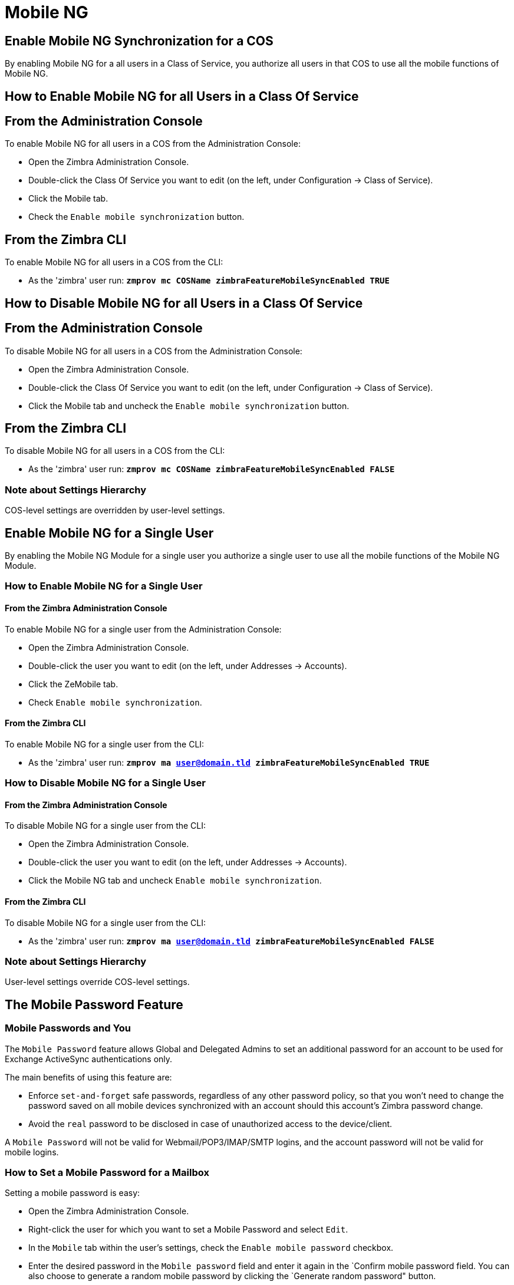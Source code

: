 [[mobile-ng-guide]]
= Mobile NG

[[enable-for-whole-cos]]
== Enable Mobile NG Synchronization for a COS


By enabling Mobile NG for a all users in a Class of Service,
you authorize all users in that COS to use all the mobile functions of Mobile NG.

[[how-to-enable-the-mobile-ng-module-for-all-users-in-a-class-of-service]]
== How to Enable Mobile NG for all Users in a Class Of Service

[[from-the-administration-console]]
== From the Administration Console

To enable Mobile NG for all users in a COS from the Administration Console:

* Open the Zimbra Administration Console.

* Double-click the Class Of Service you want to edit (on the left,
under Configuration -> Class of Service).

* Click  the Mobile tab.

* Check the `Enable mobile synchronization` button.

[[from-the-zimbra-cli]]
== From the Zimbra CLI

To enable Mobile NG for all users in a COS from the CLI:

* As the 'zimbra' user run: *`zmprov mc COSName
zimbraFeatureMobileSyncEnabled TRUE`*

[[how-to-disable-the-mobile-ng-module-for-all-users-in-a-class-of-service]]
== How to Disable Mobile NG for all Users in a Class Of Service

[[from-the-administration-console-1]]
== From the Administration Console

To disable Mobile NG for all users in a COS from the Administration Console:

* Open the Zimbra Administration Console.
* Double-click the Class Of Service you want to edit (on the left,
under Configuration -> Class of Service).
* Click the Mobile tab and uncheck the `Enable mobile
synchronization` button.

[[from-the-zimbra-cli-1]]
== From the Zimbra CLI

To disable Mobile NG for all users in a COS from the CLI:

* As the 'zimbra' user run: *`zmprov mc COSName
zimbraFeatureMobileSyncEnabled FALSE`*

[[note-about-settings-hierarchy]]
Note about Settings Hierarchy
~~~~~~~~~~~~~~~~~~~~~~~~~~~~~

COS-level settings are overridden by user-level settings.

[[enable-for-single-user]]
Enable Mobile NG for a Single User
----------------------------------

By enabling the Mobile NG Module for a single user you authorize a
single user to use all the mobile functions of the Mobile NG Module.

[[how-to-enable-the-mobile-ng-module-for-a-single-user]]
How to Enable Mobile NG for a Single User
~~~~~~~~~~~~~~~~~~~~~~~~~~~~~~~~~~~~~~~~~

[[from-the-zimbra-administration-console]]
From the Zimbra Administration Console
^^^^^^^^^^^^^^^^^^^^^^^^^^^^^^^^^^^^^^

To enable Mobile NG for a single user from the Administration Console:

* Open the Zimbra Administration Console.
* Double-click the user you want to edit (on the left, under
Addresses -> Accounts).
* Click the ZeMobile tab.

* Check `Enable mobile synchronization`.

[[from-the-zimbra-cli-2]]
From the Zimbra CLI
^^^^^^^^^^^^^^^^^^^

To enable Mobile NG for a single user from the CLI:

* As the 'zimbra' user run: *`zmprov ma user@domain.tld
zimbraFeatureMobileSyncEnabled TRUE`*

[[how-to-disable-the-mobile-ng-module-for-a-single-user]]
How to Disable Mobile NG for a Single User
~~~~~~~~~~~~~~~~~~~~~~~~~~~~~~~~~~~~~~~~~~

[[from-the-zimbra-administration-console-1]]
From the Zimbra Administration Console
^^^^^^^^^^^^^^^^^^^^^^^^^^^^^^^^^^^^^^

To disable Mobile NG for a single user from the CLI:

* Open the Zimbra Administration Console.
* Double-click the user you want to edit (on the left, under
Addresses -> Accounts).
* Click the Mobile NG tab and uncheck `Enable mobile
synchronization`.

[[from-the-zimbra-cli-3]]
From the Zimbra CLI
^^^^^^^^^^^^^^^^^^^

To disable Mobile NG for a single user from the CLI:

* As the 'zimbra' user run: *`zmprov ma user@domain.tld
zimbraFeatureMobileSyncEnabled FALSE`*

[[note-about-settings-hierarchy-1]]
Note about Settings Hierarchy
~~~~~~~~~~~~~~~~~~~~~~~~~~~~~

User-level settings override COS-level settings.

[[the-mobile-password-feature]]
The Mobile Password Feature
---------------------------

[[mobile-passwords-and-you]]
Mobile Passwords and You
~~~~~~~~~~~~~~~~~~~~~~~~

The `Mobile Password` feature allows Global and Delegated Admins to set
an additional password for an account to be used for Exchange ActiveSync
authentications only.

The main benefits of using this feature are:

* Enforce `set-and-forget` safe passwords, regardless of any other
password policy, so that you won't need to change the password saved on
all mobile devices synchronized with an account should this account's
Zimbra password change.
* Avoid the `real` password to be disclosed in case of unauthorized
access to the device/client.

A `Mobile Password` will not be valid for Webmail/POP3/IMAP/SMTP logins,
and the account password will not be valid for mobile logins.

[[how-to-set-a-mobile-password-for-a-mailbox]]
How to Set a Mobile Password for a Mailbox
~~~~~~~~~~~~~~~~~~~~~~~~~~~~~~~~~~~~~~~~~~

Setting a mobile password is easy:

* Open the Zimbra Administration Console.
* Right-click the user for which you want to set a Mobile Password
and select `Edit`.
* In the `Mobile` tab within the user's settings, check the `Enable
mobile password` checkbox.
* Enter the desired password in the `Mobile password` field and enter it
again in the `Confirm mobile password field. You can also choose to
generate a random mobile password by clicking the `Generate random
password" button.
* Save.

[[mobile-device-management-a.k.a.-mobile-provisioning]]
Mobile Device Management a.k.a. Mobile Provisioning
---------------------------------------------------

[[what-is-mobile-device-management]]
What is Mobile Device Management?
~~~~~~~~~~~~~~~~~~~~~~~~~~~~~~~~~

Mobile Device Management (MDM - also known as provisioning) allows an
administrator to define a set of rules and security settings that are
applied Over The Air to one or more mobile devices, ranging from PIN
policies to Allowed/Blocked app lists and including `one time` commands,
such as the remote wipe of the entire device.

MDM effectively allows administrators to limit and restrict the use
of corporate mobile devices to avoid risky or improper behaviors.

MDM is also a priceless aid for `Bring Your
Own Device` corporate policies, allowing users to connect their personal
mobile devices to the corporate servers, while reducing the risk of security
breaches to a minimum.

[[provisioning-features-available-on-your-client]]
Provisioning Features Available on Your Client
^^^^^^^^^^^^^^^^^^^^^^^^^^^^^^^^^^^^^^^^^^^^^^

Not all provisioning features are available on all clients. A good
comparison of Exchange ActiveSync clients can be found on
http://en.wikipedia.org/wiki/Comparison_of_Exchange_ActiveSync_clients[Wikipedia]

[[network-ng-modules-and-mdm]]
Network NG and MDM
~~~~~~~~~~~~~~~~~~

Network NG features advanced MDM features through the Exchange
ActiveSync protocol version 14+.

Mobile policies can be enabled at COS and mailbox levels, allowing both a
quick `one for many` setup and user-based customized management. In
both cases, Mobile Management Options are available in the `Mobile` tab.

[[provisioning-options]]
Provisioning Options
^^^^^^^^^^^^^^^^^^^^

The following provisioning options are available:

* Enable Mobile Device Management: Enable or disable the use of mobile policies for
the current user/COS.
* Allow non-provisionable devices: Allow the user to synchronize any
device that does not support provisioning.
* Allow partial policy enforcement on device: Allow the user to
synchronize any device that does not support one or more applicable
policies.

[[enforceable-policies]]
Enforceable Policies
^^^^^^^^^^^^^^^^^^^^

Enforceable Policies are available right below the `Mobile Devices`
list, grouped in the following categories:

* Sync Settings: Set synchronization spans and limits.
* Device Settings: Enable or disable device features such as camera,
WiFi, removable storage or Bluetooth.
* Device Security Settings: Force an unlock code and define the minimum
requirements for the code itself.
* Device Applications: Enable or disable `standard` device applications
such as the Browser and POP/IMAP client or unsigned apps.

Two lists are also available for application whitelist/blacklist
management:

* Approved Applications: A customizable list of approved applications.
* Blocked Applications: A customizable list of blocked applications
that won't be usable on the device.

[[mobile-password]]
Mobile Password
^^^^^^^^^^^^^^^

While conceptually similar, the mobile password feature is not part of
 Mobile Device Managment and can be used with any version of the EAS
protocol.

[[syncstates]]
SyncStates
----------

[[mobile-ng-and-the-syncstate]]
Mobile NG and the SyncState
~~~~~~~~~~~~~~~~~~~~~~~~~~~

The SyncState (short for Synchronization Status) is a set of
information kept on the server about the synchronization with a mobile
device. Each time a device establishes a connection with Mobile NG, the
following steps take place:

* 1. The device requests a folderSync operation to synchronize
the local Folders with the ones on the server.

`    One SyncKey per local folder is sent (or a single SyncKey set to '0' if this is the first connection between the device and the server)   `

* 2. The server replies with a list of available folders.

`    One SyncKey per folder is sent by the server.`

* 3. Then, the device requests an itemSync operation to
synchronize all due items.

`    The server stores the items synchronized in the SyncState.`

* 4. After completing the itemSync operation, the device sends a 'ping'
command to keep the connection alive.

`    Step 4 is repeated as long as no changes happen to the synchronized account.`

Every time a new item is stored on the mailbox or an old item is
modified, the server notifies the availability to the device, which
closes the active connection (the one kept alive by the ping command)
and repeats steps 3 and 4.

The SyncState is the combination of the SyncKeys saved on step 2 and the
itemIds saved on step 3. It's saved by the server per the
userId/deviceId unique pair.

[[sync-request]]
Sync Request
^^^^^^^^^^^^

The Sync Request is the actual synchronization process, started by
either Mobile NG or by the client. During a sync request, any change in
the mailbox that happened since the last request is synchronized to the
device and vice versa.

A sync request is issued when:

* The SyncState changes.
* A sync is forced client-side.
* The current `ping` expires and a new one is sent by the device (the
keepalive duration is defined by the client).

[[managing-the-syncstates]]
Managing the SyncStates
~~~~~~~~~~~~~~~~~~~~~~~

[[syncstates-via-the-administration-zimlet]]
Via the Administration Zimlet
^^^^^^^^^^^^^^^^^^^^^^^^^^^^^

Mobile NG provides two options in the Administration Zimlet to manage the
SyncStates of synchronized mobile devices:

* Reset Device: Resets the device's SyncState for a single account,
forcing a full re-synchronization the next time the device connects to
the server.

* Remove Device: Removes all the device's SyncState and history from the
server. Useful when a mobile device is not used anymore or is assigned
to a different employee in the same company.

[[syncstates-via-the-cli]]
Via the CLI
^^^^^^^^^^^
To manage the SyncStates of synchronized mobile devices via the CLI, use one
of the following commands:

[[the-doremovedevice-command]]
The doRemoveDevice command
++++++++++++++++++++++++++

....
Syntax:
   zxsuite mobile doRemoveDevice {account} {device_id}

PARAMETER LIST

NAME            TYPE
account(M)      Account Name
device_id(M)    String

(M) == mandatory parameter, (O) == optional parameter

Usage example:

zxsuite mobile doRemoveDevice john@example.com Appl79032X2WA4S
Removes John's Appl79032X2WA4S device SyncState
....

[[the-doresetaccount-command]]
The doResetAccount command
++++++++++++++++++++++++++

....
Syntax:
   zxsuite mobile doResetAccount {account}

PARAMETER LIST

NAME          TYPE
account(M)    Account Name

(M) == mandatory parameter, (O) == optional parameter

Usage example:

zxsuite mobile doResetAccount john@example.com
Resets all the device states for John's account
....

[[the-doresetdevice-command]]
The doResetDevice command
+++++++++++++++++++++++++

....
Syntax:
   zxsuite mobile doResetDevice {account} [attr1 value1 [attr2 value2...

PARAMETER LIST

NAME            TYPE            DEFAULT
account(M)      Account Name
device_id(O)    String          all

(M) == mandatory parameter, (O) == optional parameter

Usage example:

zxsuite mobile doResetDevice john@example.com Appl79032X2WA4S
Resets John's Appl79032X2WA4S device SyncState
....

[[advanced-settings]]
Advanced Settings
-----------------

[[mobile-ng-performance-tuning]]
Mobile NG Performance Tuning
~~~~~~~~~~~~~~~~~~~~~~~~~~~~

Mobile NG provides three useful options to fine-tune Mobile NG according
to system performance.

[[performance-tuning-settings]]
Performance Tuning Settings
~~~~~~~~~~~~~~~~~~~~~~~~~~~

[[available-settings]]
Available Settings
^^^^^^^^^^^^^^^^^^

* Notifications Latency (ZxMobile_NotificationsLatency): The seconds of
delay between an event on the server and its notification to the mobile
device.

* Use Instant Notifications (ZxMobile_UseInstantNotficiations):
Enable/Disable instant notifications. Overrides Notifications Latency if
true.

* Max Ping Heartbeat (ZxMobile_MaxPingHeartbeat): Maximum interval
between 'ping' commands.

All settings can be edited in the Administration Zimlet or via CLI using the
`setProperty` command.

[[when-to-edit-the-performance-tuning-settings]]
When to Edit the Performance Tuning Settings
^^^^^^^^^^^^^^^^^^^^^^^^^^^^^^^^^^^^^^^^^^^^

Default settings should be optimal for most situations. If you
experience one or more of the problems below, please apply the proper
solution.

[cols=",",options="header",]
|=======================================================================
|Problem |Solution
|High system load |Disable instant notifications

|High system load after disabling instant notifications |Raise
notification latency

|Mobile users experience high network usage |Disable instant
notifications and tweak notifications latency

|Devices can connect but sessions are interrupted frequently |Adjust Max
Ping Heartbeat according to your network configuration

|Items are synchronized from server-to-device with an excessive delay
|Lower notification latency or enable instant notifications
|=======================================================================

[[and-shared-folders]]
Shared Folders
--------------

[[shared-folders-and-you-and-your-mobile]]
Shared Folders and You (and Your Mobile)
~~~~~~~~~~~~~~~~~~~~~~~~~~~~~~~~~~~~~~~~

With Network NG, it's possible to synchronize
folders that are not owned by the user itself to mobile devices. This
applies to all item types available through the Exchange ActiveSync
protocol, so you'll be able to sync any shared email folder, address
book, calendar or task list to mobile devices.

Specific features available on mobile devices might differ, based on the
client in use.

WARNING: Not all clients support the synchronization of multiple address
books, calendars or task lists via Exchange ActiveSync.

[[how-to-sync-a-shared-folder-to-your-mobile-devices]]
How to Sync a Shared Folder to Your Mobile Devices
~~~~~~~~~~~~~~~~~~~~~~~~~~~~~~~~~~~~~~~~~~~~~~~~~~

To allow a higher level of control over synchronization,
users are allowed to choose which shared folders are to be synchronized
with their mobile devices.

[[enable-the-mobile-synchronization-for-a-folder]]
Enable Mobile Synchronization for a Folder
^^^^^^^^^^^^^^^^^^^^^^^^^^^^^^^^^^^^^^^^^^

To enable mobile synchronization for a shared folder:

* Log in to the Zimbra Web Client.
* Right-click the shared folder you want to sync.
* Select `Folder Sync Settings` in the drop-down menu.

* Check the `Enable synchronization for this folder` checkbox.

* Press OK.

The new folder will be synchronized to any mobile device
connected to the account.

[[restrictions]]
Restrictions
~~~~~~~~~~~~

The following restrictions apply to shared folder synchronization:

* It's not possible to sync a mountpoint referring to a full account
share.
* It's not possible to sync a subfolder of a shared folder, as
doing so would return an incomplete folder tree.
* It's not possible to sync a read-only share, as the Exchange
ActiveSync protocol does not envision the concept of a `read-only`
resource. Synchronizing a read-only folder will cause severe
inconsistencies between the client and the server, along with many errors.

[eas-filters]
EAS Filters
-----------

In the EAS protocol, the protocol version used for the synchronization is
defined during the initial handshake and never changed. The server presents a
list of all available protocol versions and the client chooses one among that list.

EAS filters are a way to limit the EAS version available to a subset of users or clients
to ensure that the proper version is used.

Multiple EAS filters can be set up and will be evaluated in sequential order (see the `getAllEASFilters` and `doMoveEASFilter` commands below).

[anatomy-of-an-eas-filter]
Anatomy of an EAS Filter
~~~~~~~~~~~~~~~~~~~~~~~~
An EAS filter is composed of 5 parts:

* `Type`: Defines the type of filter rule.
* `Parameter`: The filtering identifier (e.g. device brand or email address).
* `Mode`: Defines whether the software will limit the available versions or provide a fixed list.
* `easversions` field: Contains the protocol versions enforced by the filter.
* `Blocking` boolean value: Defines whether other filters are executed once
the current one is successfully matched.

[managing-eas-filters]
Managing EAS Filters
~~~~~~~~~~~~~~~~~~~~

EAS filters are managed through the CLI using the following four dedicated commands.

zxsuite mobile getAllEASFilters
^^^^^^^^^^^^^^^^^^^^^^^^^^^^^^^
This command lists all existing filters.

Sample Output:
....

        filters

                ID                                                          0
                mode                                                        fixed
                rule                                                        [type = or; rules = [[type = contains; rule = outlook/] OR [type = contains; rule = microsoft.outlook]]
                easversions                                                 14.0
                blocking                                                    true

                ID                                                          1
                mode                                                        limit
                rule                                                        [type = contains; rule = samsung]
                easversions                                                 2.5
                blocking                                                    false

                ID                                                          2
                mode                                                        limit
                rule                                                        [type = always]
                easversions                                                 14.1
                blocking                                                    false


....

zxsuite mobile doAddEASFilter
^^^^^^^^^^^^^^^^^^^^^^^^^^^^^
This command adds a new EAS filter.
....
zxsuite mobile doAddEASFilter

Syntax:
   zxsuite mobile doAddEASFilter {and|or|regex|contains|account} {text|people@example.com|account=example@ff.com,contains=android} {add|subtract|fixed|limit} {easversions} [attr1 value1 [attr2 value2...]]

PARAMETER LIST

NAME              TYPE               EXPECTED VALUES
type(M)           Multiple choice    and|or|regex|contains|account
parameter(M)      String             text|people@example.com|account=example@ff.com,contains=android
mode(M)           Multiple choice    add|subtract|fixed|limit
easversions(M)    String[,..]
blocking(O)       Boolean            true|false

(M) == mandatory parameter, (O) == optional parameter

Usage example:

zxsuite mobile doAddEASFilter contains android fixed 2.5,12.0,14.1
Adds a protocol filter that will restrict the pool of available EAS versions to 2.5, 12.0 and 14.1 if the user agent name
contains the string 'android'.

zxsuite mobile doAddEASFilter and account=user@example.com,contains=android fixed 14.1 blocking true
Adds a protocol filter that will restrict the pool of available EAS versions to 14.1 if the user agent name
contains the string 'android' only for user@example.com. No more EAS filters will be evaluated after this one due to the 'blocking' directive.
....

zxsuite mobile doDeleteEASFilter
^^^^^^^^^^^^^^^^^^^^^^^^^^^^^^^^
This command deletes an existing EAS Filter.
....
zxsuite mobile doDeleteEASFilter
command doDeleteEASFilter requires more parameters

Syntax:
   zxsuite mobile doDeleteEASFilter {id}

PARAMETER LIST

NAME     TYPE
id(M)    Integer

(M) == mandatory parameter, (O) == optional parameter

Usage example:

zxsuite mobile doDeleteEASFilter 2
Removes the filter with id = 2.
To show a list of the filters, use the
	zxsuite mobile getAllEASFilters
command.
....

zxsuite mobile doMoveEASFilter
^^^^^^^^^^^^^^^^^^^^^^^^^^^^^^
This command is used to move EAS filters to a different position in the filter queue.
....
zxsuite mobile doMoveEASFilter
command doMoveEASFilter requires more parameters

Syntax:
   zxsuite mobile doMoveEASFilter {from} {to}

PARAMETER LIST

NAME       TYPE
from(M)    Integer
to(M)      Integer

(M) == mandatory parameter, (O) == optional parameter

Usage example:

zxsuite mobile doMoveEASFilter 0 5
Moves the filter with id = 0 to the position 5.
To show a list of the filters, use the
	zxsuite mobile getAllEASFilters
command.
....

[mobile-account-loggers]
Mobile Account Loggers
----------------------

Mobile account loggers are dedicated loggers that can output the entirety of
a user's EAS logs into a dedicated logfile, with a different verbosity than the
one of the `sync.log`. This allows for quicker troubleshooting.

When creating an account logger, the following parameters must be specified:

* The target `account`.
* The `log_level` (verbosity) of the log.
* The dedicated `log_file`.
* The `window_size` to enforce on all devices synchronizing with the account while the logger is running.

WARNING: Account loggers are removed automatically when the mailboxd is
stopped or restarted and do not usually survive a mailboxd crash.
Log files won't be affected.

[account-logger-management]
Account Logger Management
~~~~~~~~~~~~~~~~~~~~~~~~~

Account loggers can only be managed via the CLI through the following commands:

zxsuite mobile doAddAccountLogger
^^^^^^^^^^^^^^^^^^^^^^^^^^^^^^^^^
....
zxsuite mobile doAddAccountLogger
command doAddAccountLogger requires more parameters

Syntax:
   zxsuite mobile doAddAccountLogger {account} {debug|info|warn|err|crit} {log_file} [attr1 value1 [attr2 value2...]]

PARAMETER LIST

NAME              TYPE               EXPECTED VALUES
account(M)        Account Name
log_level(M)      Multiple choice    debug|info|warn|err|crit
log_file(M)       Path
window_size(O)    Integer            a value > 0

(M) == mandatory parameter, (O) == optional parameter

Usage example:

zxsuite mobile doaddaccountlogger john@example.com info /tmp/john_logger
Creates an info account logger for john's account to file /tmp/john_logger

zxsuite mobile doaddaccountlogger john@example.com info /tmp/john_logger window_size 1
Creates an info account logger for john's account to file /tmp/john_logger with window size set to 1.
....

zxsuite mobile doRemoveLogger
^^^^^^^^^^^^^^^^^^^^^^^^^^^^^
....
zxsuite mobile doRemoveLogger
command doRemoveLogger requires more parameters

Syntax:
   zxsuite mobile doRemoveLogger {logger_id|"all_loggers"}

PARAMETER LIST

NAME            TYPE               EXPECTED VALUES
logger_id(M)    Multiple choice    logger_id|"all_loggers"

(M) == mandatory parameter, (O) == optional parameter

Usage example:

zxsuite mobile doremovelogger 5
Removes the account logger with ID = 5
....

zxsuite mobile getAccountLoggers
^^^^^^^^^^^^^^^^^^^^^^^^^^^^^^^^
Sample output:
....
zxsuite mobile getAccountLoggers

        loggers

                id                                                          7
                level                                                       DEBUG
                name                                                        AccountLogger
                description                                                 Logging account user@domain.com using level debug, log file /tmp/user.log
                remove command                                              zxsuite mobile doRemoveLogger 7
....
